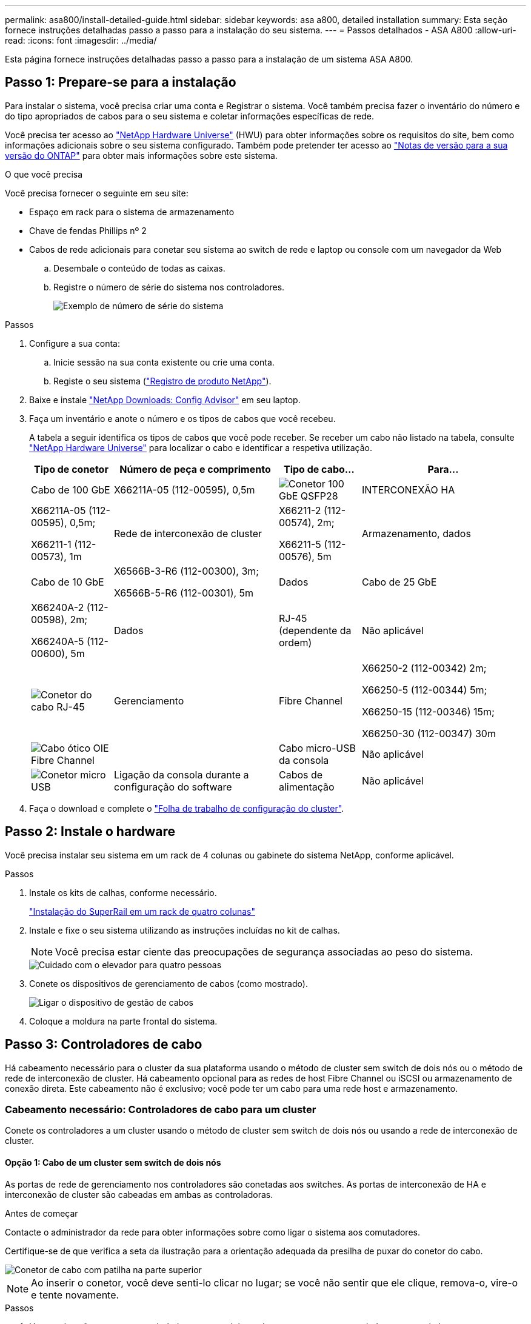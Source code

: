 ---
permalink: asa800/install-detailed-guide.html 
sidebar: sidebar 
keywords: asa a800, detailed installation 
summary: Esta seção fornece instruções detalhadas passo a passo para a instalação do seu sistema. 
---
= Passos detalhados - ASA A800
:allow-uri-read: 
:icons: font
:imagesdir: ../media/


[role="lead"]
Esta página fornece instruções detalhadas passo a passo para a instalação de um sistema ASA A800.



== Passo 1: Prepare-se para a instalação

Para instalar o sistema, você precisa criar uma conta e Registrar o sistema. Você também precisa fazer o inventário do número e do tipo apropriados de cabos para o seu sistema e coletar informações específicas de rede.

Você precisa ter acesso ao link:https://hwu.netapp.com["NetApp Hardware Universe"^] (HWU) para obter informações sobre os requisitos do site, bem como informações adicionais sobre o seu sistema configurado. Também pode pretender ter acesso ao link:http://mysupport.netapp.com/documentation/productlibrary/index.html?productID=62286["Notas de versão para a sua versão do ONTAP"^] para obter mais informações sobre este sistema.

.O que você precisa
Você precisa fornecer o seguinte em seu site:

* Espaço em rack para o sistema de armazenamento
* Chave de fendas Phillips nº 2
* Cabos de rede adicionais para conetar seu sistema ao switch de rede e laptop ou console com um navegador da Web
+
.. Desembale o conteúdo de todas as caixas.
.. Registre o número de série do sistema nos controladores.
+
image::../media/drw_ssn_label.png[Exemplo de número de série do sistema]





.Passos
. Configure a sua conta:
+
.. Inicie sessão na sua conta existente ou crie uma conta.
.. Registe o seu sistema (link:https://mysupport.netapp.com/eservice/registerSNoAction.do?moduleName=RegisterMyProduct["Registro de produto NetApp"^]).


. Baixe e instale link:https://mysupport.netapp.com/site/tools/tool-eula/activeiq-configadvisor["NetApp Downloads: Config Advisor"^] em seu laptop.
. Faça um inventário e anote o número e os tipos de cabos que você recebeu.
+
A tabela a seguir identifica os tipos de cabos que você pode receber. Se receber um cabo não listado na tabela, consulte link:https://hwu.netapp.com["NetApp Hardware Universe"^] para localizar o cabo e identificar a respetiva utilização.

+
[cols="1,2,1,2"]
|===
| Tipo de conetor | Número de peça e comprimento | Tipo de cabo... | Para... 


 a| 
Cabo de 100 GbE
 a| 
X66211A-05 (112-00595), 0,5m
 a| 
image:../media/oie_cable100_gbe_qsfp28.png["Conetor 100 GbE QSFP28"]
 a| 
INTERCONEXÃO HA



 a| 
X66211A-05 (112-00595), 0,5m;

X66211-1 (112-00573), 1m
 a| 
Rede de interconexão de cluster



 a| 
X66211-2 (112-00574), 2m;

X66211-5 (112-00576), 5m
 a| 
Armazenamento, dados



 a| 
Cabo de 10 GbE
 a| 
X6566B-3-R6 (112-00300), 3m;

X6566B-5-R6 (112-00301), 5m
 a| 
Dados



 a| 
Cabo de 25 GbE
 a| 
X66240A-2 (112-00598), 2m;

X66240A-5 (112-00600), 5m
 a| 
Dados



 a| 
RJ-45 (dependente da ordem)
 a| 
Não aplicável
 a| 
image:../media/oie_cable_rj45.png["Conetor do cabo RJ-45"]
 a| 
Gerenciamento



 a| 
Fibre Channel
 a| 
X66250-2 (112-00342) 2m;

X66250-5 (112-00344) 5m;

X66250-15 (112-00346) 15m;

X66250-30 (112-00347) 30m
 a| 
image:../media/oie_cable_fc_optical.png["Cabo ótico OIE Fibre Channel"]
 a| 



 a| 
Cabo micro-USB da consola
 a| 
Não aplicável
 a| 
image:../media/oie_cable_micro_usb.png["Conetor micro USB"]
 a| 
Ligação da consola durante a configuração do software



 a| 
Cabos de alimentação
 a| 
Não aplicável
 a| 
image:../media/oie_cable_power.png["Cabos de alimentação"]
 a| 
Ligar o sistema

|===
. Faça o download e complete o link:https://library.netapp.com/ecm/ecm_download_file/ECMLP2839002["Folha de trabalho de configuração do cluster"^].




== Passo 2: Instale o hardware

Você precisa instalar seu sistema em um rack de 4 colunas ou gabinete do sistema NetApp, conforme aplicável.

.Passos
. Instale os kits de calhas, conforme necessário.
+
link:../platform-supplemental/superrail-install.html["Instalação do SuperRail em um rack de quatro colunas"]

. Instale e fixe o seu sistema utilizando as instruções incluídas no kit de calhas.
+

NOTE: Você precisa estar ciente das preocupações de segurança associadas ao peso do sistema.

+
image::../media/drw_affa800_weight_caution.png[Cuidado com o elevador para quatro pessoas]

. Conete os dispositivos de gerenciamento de cabos (como mostrado).
+
image::../media/drw_affa800_install_cable_mgmt.png[Ligar o dispositivo de gestão de cabos]

. Coloque a moldura na parte frontal do sistema.




== Passo 3: Controladores de cabo

Há cabeamento necessário para o cluster da sua plataforma usando o método de cluster sem switch de dois nós ou o método de rede de interconexão de cluster. Há cabeamento opcional para as redes de host Fibre Channel ou iSCSI ou armazenamento de conexão direta. Este cabeamento não é exclusivo; você pode ter um cabo para uma rede host e armazenamento.



=== Cabeamento necessário: Controladores de cabo para um cluster

Conete os controladores a um cluster usando o método de cluster sem switch de dois nós ou usando a rede de interconexão de cluster.



==== Opção 1: Cabo de um cluster sem switch de dois nós

As portas de rede de gerenciamento nos controladores são conetadas aos switches. As portas de interconexão de HA e interconexão de cluster são cabeadas em ambas as controladoras.

.Antes de começar
Contacte o administrador da rede para obter informações sobre como ligar o sistema aos comutadores.

Certifique-se de que verifica a seta da ilustração para a orientação adequada da presilha de puxar do conetor do cabo.

image::../media/oie_cable_pull_tab_up.png[Conetor de cabo com patilha na parte superior]


NOTE: Ao inserir o conetor, você deve senti-lo clicar no lugar; se você não sentir que ele clique, remova-o, vire-o e tente novamente.

.Passos
. Use a animação ou as etapas tabuladas para concluir o cabeamento entre os controladores e os switches:
+
.Animação - Cable um cluster sem switch de dois nós
video::edc42447-f721-4cbe-b080-ab0c0123a139[panopto]
+
[cols="10,90"]
|===
| Passo | Execute em cada módulo do controlador 


 a| 
image:../media/icon_square_1_blue.png["Legenda número 1"]
 a| 
Cable as portas de interconexão HA:

** e0b a e0b
** e1b a e1b image:../media/drw_affa800_ha_pair_cabling.png["Cabeamento de par HA"]




 a| 
image:../media/icon_square_2_yellow.png["Legenda número 2"]
 a| 
Cable as portas de interconexão de cluster:

** e0a a e0a
** e1a a e1a image:../media/drw_affa800_tnsc_clust_cabling.png["Cabeamento de interconexão de cluster em um cluster sem switch de dois nós"]




 a| 
image:../media/icon_square_3_orange.png["Passo 3"]
 a| 
Faça o cabeamento das portas de gerenciamento aos switches de rede de gerenciamento image:../media/drw_affa800_mgmt_cabling.png["Ilustração mostrando a localização das portas de gerenciamento na parte traseira do sistema"]



 a| 
image:../media/oie_legend_icon_attn_symbol.png["Símbolo de atenção"]
 a| 
NÃO conete os cabos de energia neste momento.

|===
. Para executar o cabeamento opcional, consulte:
+
** <<Opção 1: Cabo para uma rede host Fibre Channel>>
** <<Opção 2: Cabo para uma rede host 10GbE>>
** <<Opção 3: Cabeamento das controladoras a um único compartimento de unidade>>
** <<Opção 4: Cabeamento das controladoras para dois compartimentos de unidades>>


. Para concluir a configuração do sistema, link:install-detailed-guide.html#step-4-complete-system-setup-and-configuration["Passo 4: Conclua a configuração e configuração do sistema"]consulte .




==== Opção 2: Conjunto comutado por cabo a

As portas de rede de interconexão e gerenciamento de cluster nos controladores são conetadas aos switches, enquanto as portas de interconexão de HA são cabeadas em ambos os controladores.

.Antes de começar
Contacte o administrador da rede para obter informações sobre como ligar o sistema aos comutadores.

Certifique-se de que verifica a seta da ilustração para a orientação adequada da presilha de puxar do conetor do cabo.

image::../media/oie_cable_pull_tab_up.png[Conetor de cabo com patilha na parte superior]


NOTE: Ao inserir o conetor, você deve senti-lo clicar no lugar; se você não sentir que ele clique, remova-o, vire-o e tente novamente.

.Passos
. Use a animação ou as etapas tabuladas para concluir o cabeamento entre os controladores e os switches:
+
.Animação - Cable a switched cluster
video::49e48140-4c5a-4395-a7d7-ab0c0123a10e[panopto]
+
[cols="10,90"]
|===
| Passo | Execute em cada módulo do controlador 


 a| 
image:../media/icon_square_1_blue.png["Legenda número 1"]
 a| 
Cable as portas de interconexão HA:

** e0b a e0b
** e1b a e1b image:../media/drw_affa800_ha_pair_cabling.png["Cabeamento de par HA"]




 a| 
image:../media/icon_square_2_yellow.png["Legenda número 2"]
 a| 
Cable as portas de interconexão de cluster aos switches de interconexão de cluster de 100 GbE. ** e0a ** e1a image:../media/drw_affa800_switched_clust_cabling.png["Cabeamento de interconexão de cluster"]



 a| 
image:../media/icon_square_3_orange.png["Passo 3"]
 a| 
Faça o cabeamento das portas de gerenciamento aos switches de rede de gerenciamento image:../media/drw_affa800_mgmt_cabling.png["Ilustração mostrando a localização das portas de gerenciamento na parte traseira do sistema"]



 a| 
image:../media/oie_legend_icon_attn_symbol.png["Símbolo de atenção"]
 a| 
NÃO conete os cabos de energia neste momento.

|===
. Para executar o cabeamento opcional, consulte:
+
** <<Opção 1: Cabo para uma rede host Fibre Channel>>
** <<Opção 2: Cabo para uma rede host 10GbE>>
** <<Opção 3: Cabeamento das controladoras a um único compartimento de unidade>>
** <<Opção 4: Cabeamento das controladoras para dois compartimentos de unidades>>


. Para concluir a configuração do sistema, link:install-detailed-guide.html#step-4-complete-system-setup-and-configuration["Passo 4: Conclua a configuração e configuração do sistema"]consulte .




=== Cabeamento opcional: Opções dependentes da configuração de cabos

Você tem cabeamento opcional dependente da configuração para as redes de host Fibre Channel ou iSCSI ou armazenamento de conexão direta. Esse cabeamento não é exclusivo; você pode ter cabeamento para uma rede host e armazenamento.



==== Opção 1: Cabo para uma rede host Fibre Channel

As portas Fibre Channel nos controladores são conetadas aos switches de rede host Fibre Channel.

.Antes de começar
Contacte o administrador da rede para obter informações sobre como ligar o sistema aos comutadores.

Certifique-se de que verifica a seta da ilustração para a orientação adequada da presilha de puxar do conetor do cabo.

image::../media/oie_cable_pull_tab_up.png[Conetor de cabo com patilha na parte superior]


NOTE: Ao inserir o conetor, você deve senti-lo clicar no lugar; se você não sentir que ele clique, remova-o, vire-o e tente novamente.

[cols="10,90"]
|===
| Passo | Execute em cada módulo do controlador 


 a| 
1
 a| 
Portas de cabo de 2a a 2D para os switches de host FC.image:../media/drw_affa800_fc_host_cabling.png["Cabeamento de rede de host Fibre Channel"]



 a| 
2
 a| 
Para executar outro cabeamento opcional, escolha entre:

* <<Opção 3: Cabeamento das controladoras a um único compartimento de unidade>>
* <<Opção 4: Cabeamento das controladoras para dois compartimentos de unidades>>




 a| 
3
 a| 
Para concluir a configuração do sistema, link:install-detailed-guide.html#step-4-complete-system-setup-and-configuration["Passo 4: Conclua a configuração e configuração do sistema"]consulte .

|===


==== Opção 2: Cabo para uma rede host 10GbE

As portas 10GbE nos controladores são conetadas a 10GbE switches de rede host.

.Antes de começar
Contacte o administrador da rede para obter informações sobre como ligar o sistema aos comutadores.

Certifique-se de que verifica a seta da ilustração para a orientação adequada da presilha de puxar do conetor do cabo.

image::../media/oie_cable_pull_tab_up.png[Conetor de cabo com patilha na parte superior]


NOTE: Ao inserir o conetor, você deve senti-lo clicar no lugar; se você não sentir que ele clique, remova-o, vire-o e tente novamente.

[cols="10,90"]
|===
| Passo | Execute em cada módulo do controlador 


 a| 
1
 a| 
Portas de cabo de e4a a e4d para os switches de rede de host 10GbE.image:../media/drw_affa800_10gbe_host_cabling.png["Cabeamento de rede de host"]



 a| 
2
 a| 
Para executar outro cabeamento opcional, escolha entre:

* <<Opção 3: Cabeamento das controladoras a um único compartimento de unidade>>
* <<Opção 4: Cabeamento das controladoras para dois compartimentos de unidades>>




 a| 
3
 a| 
Para concluir a configuração do sistema, link:install-detailed-guide.html#step-4-complete-system-setup-and-configuration["Passo 4: Conclua a configuração e configuração do sistema"]consulte .

|===


==== Opção 3: Cabeamento das controladoras a um único compartimento de unidade

Você deve vincular cada controlador aos módulos do NSM no compartimento de unidades NS224.

.Antes de começar
Certifique-se de que verifica a seta da ilustração para a orientação adequada da presilha de puxar do conetor do cabo.

image::../media/oie_cable_pull_tab_up.png[Conetor de cabo com patilha na parte superior]


NOTE: Ao inserir o conetor, você deve senti-lo clicar no lugar; se você não sentir que ele clique, remova-o, vire-o e tente novamente.

Use a animação ou as etapas tabuladas para vincular seus controladores a uma única gaveta:

.Animação - Cable os controladores para uma única prateleira de unidade
video::09dade4f-00bd-4d41-97d7-ab0c0123a0b4[panopto]
[cols="10,90"]
|===
| Passo | Execute em cada módulo do controlador 


 a| 
image:../media/icon_square_1_blue.png["Legenda número 1"]
 a| 
Controlador de cabo A para a prateleira: image:../media/drw_affa800_1shelf_cabling_a.png["Cabeamento de controladoras em uma única gaveta"]



 a| 
image:../media/icon_square_2_yellow.png["Legenda número 2"]
 a| 
Controlador de cabo B para a prateleira: image:../media/drw_affa800_1shelf_cabling_b.png["Faça o cabeamento da controladora B em uma única gaveta"]

|===
Para concluir a configuração do sistema, link:install-detailed-guide.html#step-4-complete-system-setup-and-configuration["Passo 4: Conclua a configuração e configuração do sistema"]consulte .



==== Opção 4: Cabeamento das controladoras para dois compartimentos de unidades

Você precisa vincular cada controlador aos módulos do NSM em ambas as gavetas de unidades NS224.

.Antes de começar
Certifique-se de que verifica a seta da ilustração para a orientação adequada da presilha de puxar do conetor do cabo.

image::../media/oie_cable_pull_tab_up.png[Conetor de cabo com patilha na parte superior]


NOTE: Ao inserir o conetor, você deve senti-lo clicar no lugar; se você não sentir que ele clique, remova-o, vire-o e tente novamente.

Use a animação ou as etapas tabuladas para vincular os controladores a dois compartimentos de unidades:

.Animação - Cable os controladores para duas gavetas de unidade
video::fe50ac38-9375-4e6b-85af-ab0c0123a0e0[panopto]
[cols="10,90"]
|===
| Passo | Execute em cada módulo do controlador 


 a| 
image:../media/icon_square_1_blue.png["Legenda número 1"]
 a| 
Controlador de cabos A para as prateleiras: image:../media/drw_affa800_2shelf_cabling_a.png["Faça o cabeamento da controladora A A a duas gavetas"]



 a| 
image:../media/icon_square_2_yellow.png["Legenda número 2"]
 a| 
Controlador de cabos B para as prateleiras: image:../media/drw_affa800_2shelf_cabling_b.png["Faça o cabeamento da controladora B a duas gavetas"]

|===
Para concluir a configuração do sistema, link:install-detailed-guide.html#step-4-complete-system-setup-and-configuration["Passo 4: Conclua a configuração e configuração do sistema"]consulte .



== Passo 4: Conclua a configuração e configuração do sistema

Conclua a configuração e a configuração do sistema usando a descoberta de cluster apenas com uma conexão com o switch e laptop, ou conetando-se diretamente a um controlador no sistema e, em seguida, conetando-se ao switch de gerenciamento.



=== Opção 1: Conclua a configuração e a configuração do sistema se a deteção de rede estiver ativada

Se tiver a deteção de rede ativada no seu computador portátil, pode concluir a configuração e configuração do sistema utilizando a deteção automática de cluster.

.Passos
. Conete os cabos de alimentação às fontes de alimentação do controlador e, em seguida, conete-os a fontes de alimentação em diferentes circuitos.
+
O sistema começa a arrancar. A inicialização inicial pode levar até oito minutos.

. Certifique-se de que o seu computador portátil tem a deteção de rede ativada.
+
Consulte a ajuda online do seu computador portátil para obter mais informações.

. Use a animação para conetar seu laptop ao switch de gerenciamento:
+
.Animação - Conete seu laptop ao interrutor de gerenciamento
video::d61f983e-f911-4b76-8b3a-ab1b0066909b[panopto]
. Selecione um ícone ONTAP listado para descobrir:
+
image::../media/drw_autodiscovery_controler_select.png[Selecione um ícone ONTAP]

+
.. Abra o Explorador de ficheiros.
.. Clique em *rede* no painel esquerdo.
.. Clique com o botão direito do rato e selecione *Refresh*.
.. Clique duas vezes no ícone ONTAP e aceite quaisquer certificados exibidos na tela.
+

NOTE: XXXXX é o número de série do sistema para o nó de destino.

+
O System Manager é aberto.



. Utilize a configuração guiada do System Manager para configurar o sistema utilizando os dados recolhidos no link:https://library.netapp.com/ecm/ecm_download_file/ECMLP2862613["Guia de configuração do ONTAP"^].
. Verifique a integridade do sistema executando o Config Advisor.
. Depois de concluir a configuração inicial, vá para para https://docs.netapp.com/us-en/ontap/index.html["Documentação do ONTAP 9"^] para obter informações sobre como configurar recursos adicionais no ONTAP.




=== Opção 2: Conclua a configuração e a configuração do sistema se a deteção de rede não estiver ativada

Se a deteção de rede não estiver ativada no seu computador portátil, tem de concluir a configuração e a configuração utilizando esta tarefa.

.Passos
. Faça o cabo e configure o seu laptop ou console:
+
.. Defina a porta de console no laptop ou console para 115.200 baud com N-8-1.
+

NOTE: Consulte a ajuda on-line do seu laptop ou console para saber como configurar a porta do console.

.. Conete o cabo do console ao laptop ou console e conete a porta do console no controle usando o cabo do console fornecido com o sistema.
+
image::../media/drw_console_connect_affa800.png[Conexão à porta do console]

.. Conete o laptop ou o console ao switch na sub-rede de gerenciamento.
+
image::../media/drw_client_mgmt_subnet_affa800.png[Conexão do laptop ou console para ativar a sub-rede de gerenciamento]

.. Atribua um endereço TCP/IP ao laptop ou console, usando um que esteja na sub-rede de gerenciamento.


. Conete os cabos de alimentação às fontes de alimentação do controlador e, em seguida, conete-os a fontes de alimentação em diferentes circuitos.
+
O sistema começa a arrancar. A inicialização inicial pode levar até oito minutos.

. Atribua um endereço IP de gerenciamento de nó inicial a um dos nós.
+
[cols="1,2"]
|===
| Se a rede de gestão tiver DHCP... | Então... 


 a| 
Configurado
 a| 
Registre o endereço IP atribuído aos novos controladores.



 a| 
Não configurado
 a| 
.. Abra uma sessão de console usando PuTTY, um servidor de terminal ou o equivalente para o seu ambiente.
+

NOTE: Verifique a ajuda on-line do seu laptop ou console se você não sabe como configurar o PuTTY.

.. Insira o endereço IP de gerenciamento quando solicitado pelo script.


|===
. Usando o System Manager em seu laptop ou console, configure seu cluster:
+
.. Aponte seu navegador para o endereço IP de gerenciamento de nó.
+

NOTE: O formato para o endereço é https://x.x.x.x+.

.. Configure o sistema utilizando os dados recolhidos no link:https://library.netapp.com/ecm/ecm_download_file/ECMLP2862613["Guia de configuração do ONTAP"^].


. Verifique a integridade do sistema executando o Config Advisor.
. Depois de concluir a configuração inicial, vá para para https://docs.netapp.com/us-en/ontap/index.html["Documentação do ONTAP 9"^] para obter informações sobre como configurar recursos adicionais no ONTAP.

